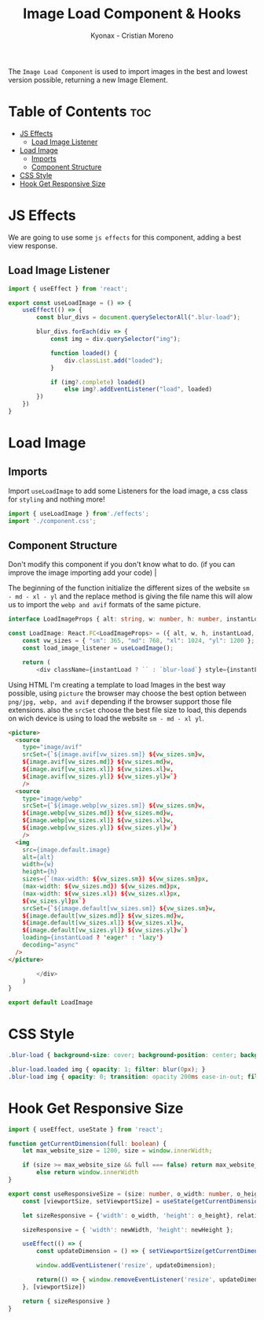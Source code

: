 #+TITLE: Image Load Component & Hooks
#+AUTHOR: Kyonax - Cristian Moreno
#+auto_tangle: t

The ~Image Load Component~ is used to import images in the best and lowest version possible, returning a new Image Element.

* Table of Contents :toc:
- [[#js-effects][JS Effects]]
  - [[#load-image-listener][Load Image Listener]]
- [[#load-image][Load Image]]
  - [[#imports][Imports]]
  - [[#component-structure][Component Structure]]
- [[#css-style][CSS Style]]
- [[#hook-get-responsive-size][Hook Get Responsive Size]]

* JS Effects
We are going to use some ~js effects~ for this component, adding a best view response.

** Load Image Listener

#+BEGIN_SRC typescript :tangle ./effects.tsx
import { useEffect } from 'react';

export const useLoadImage = () => {
    useEffect(() => {
        const blur_divs = document.querySelectorAll(".blur-load");

        blur_divs.forEach(div => {
            const img = div.querySelector("img");

            function loaded() {
                div.classList.add("loaded");
            }

            if (img?.complete) loaded()
                else img?.addEventListener("load", loaded)
        })
    })
}
#+END_SRC

* Load Image

** Imports
Import ~useLoadImage~ to add some Listeners for the load image, a css class for ~styling~ and nothing more!

#+BEGIN_SRC typescript :tangle ./component.tsx
import { useLoadImage } from'./effects';
import './component.css';
#+END_SRC

** Component Structure
Don't modify this component if you don't know what to do. (if you can improve the image importing add your code) |

The beginning of the function initialize the different sizes of the website ~sm - md - xl - yl~ and the replace method is giving the file name this will alow us to import the ~webp and avif~ formats of the same picture.

#+BEGIN_SRC typescript :tangle ./component.tsx
interface LoadImageProps { alt: string, w: number, h: number, instantLoad: boolean, image: any }

const LoadImage: React.FC<LoadImageProps> = ({ alt, w, h, instantLoad, image }) => {
    const vw_sizes = { "sm": 365, "md": 768, "xl": 1024, "yl": 1200 };
    const load_image_listener = useLoadImage();

    return (
        <div className={instantLoad ? `` : `blur-load`} style={instantLoad ? { width: `${w}px`, height: `${h}px` } : { backgroundImage: `url(${image.webp.lower}), url(${image.default.lower})`, width: `${w}px`, height: `${h}px`, backgroundSize: `${w}px ${h}px`}}>
#+END_SRC

Using HTML I'm creating a template to load Images in the best way possible, using ~picture~ the browser may choose the best option between ~png/jpg, webp, and avif~ depending if the browser support those file extensions. also the ~srcSet~ choose the best file size to load, this depends on wich device is using to load the website ~sm - md - xl yl~.

#+BEGIN_SRC html :tangle ./component.tsx
            <picture>
              <source
                type="image/avif"
                srcSet={`${image.avif[vw_sizes.sm]} ${vw_sizes.sm}w,
                ${image.avif[vw_sizes.md]} ${vw_sizes.md}w,
                ${image.avif[vw_sizes.xl]} ${vw_sizes.xl}w,
                ${image.avif[vw_sizes.yl]} ${vw_sizes.yl}w`}
                />
              <source
                type="image/webp"
                srcSet={`${image.webp[vw_sizes.sm]} ${vw_sizes.sm}w,
                ${image.webp[vw_sizes.md]} ${vw_sizes.md}w,
                ${image.webp[vw_sizes.xl]} ${vw_sizes.xl}w,
                ${image.webp[vw_sizes.yl]} ${vw_sizes.yl}w`}
                />
              <img
                src={image.default.image}
                alt={alt}
                width={w}
                height={h}
                sizes={`(max-width: ${vw_sizes.sm}) ${vw_sizes.sm}px,
                (max-width: ${vw_sizes.md}) ${vw_sizes.md}px,
                (max-width: ${vw_sizes.xl}) ${vw_sizes.xl}px,
                ${vw_sizes.yl}px`}
                srcSet={`${image.default[vw_sizes.sm]} ${vw_sizes.sm}w,
                ${image.default[vw_sizes.md]} ${vw_sizes.md}w,
                ${image.default[vw_sizes.xl]} ${vw_sizes.xl}w,
                ${image.default[vw_sizes.yl]} ${vw_sizes.yl}w`}
                loading={instantLoad ? 'eager' : 'lazy'}
                decoding="async"
              />
            </picture>
#+END_SRC

#+BEGIN_SRC typescript :tangle ./component.tsx
        </div>
    )
}

export default LoadImage
#+END_SRC

* CSS Style

#+BEGIN_SRC css :tangle ./component.css
.blur-load { background-size: cover; background-position: center; background-repeat: no-repeat; }

.blur-load.loaded img { opacity: 1; filter: blur(0px); }
.blur-load img { opacity: 0; transition: opacity 200ms ease-in-out; filter: blur(100px); }
#+END_SRC

* Hook Get Responsive Size

#+BEGIN_SRC typescript :tangle ./useResponsiveSize.tsx
import { useEffect, useState } from 'react';

function getCurrentDimension(full: boolean) {
    let max_website_size = 1200, size = window.innerWidth;

    if (size >= max_website_size && full === false) return max_website_size;
        else return window.innerWidth
}

export const useResponsiveSize = (size: number, o_width: number, o_height: number, full: boolean) => {
    const [viewportSize, setViewportSize] = useState(getCurrentDimension(full));

    let sizeResponsive = {'width': o_width, 'height': o_height}, relative_size = (((size * 100)/1200)/100)*viewportSize , percentage = ((relative_size * 100)/o_width)/100, newWidth = percentage * o_width , newHeight = percentage * o_height;

    sizeResponsive = { 'width': newWidth, 'height': newHeight };

    useEffect(() => {
        const updateDimension = () => { setViewportSize(getCurrentDimension(full)) }

        window.addEventListener('resize', updateDimension);

        return(() => { window.removeEventListener('resize', updateDimension) })
    }, [viewportSize])

    return { sizeResponsive }
}
#+END_SRC
